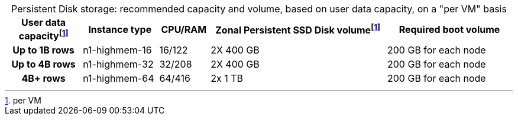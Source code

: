 :table-caption!:
.Persistent Disk storage: recommended capacity and volume, based on user data capacity, on a "per VM" basis
[cols="15h,15,10,~,25",options="header"]
|===
| User data capacityfootnote:pvm[per VM] | Instance type | CPU/RAM | Zonal Persistent SSD Disk volumefootnote:pvm[] | Required boot volume

| Up to 1B rows | n1-highmem-16 | 16/122 | 2X 400 GB | 200 GB for each node
| Up to 4B rows | n1-highmem-32 | 32/208 | 2X 400 GB | 200 GB for each node
| 4B+ rows | n1-highmem-64 | 64/416 | 2x 1 TB | 200 GB for each node
|===
